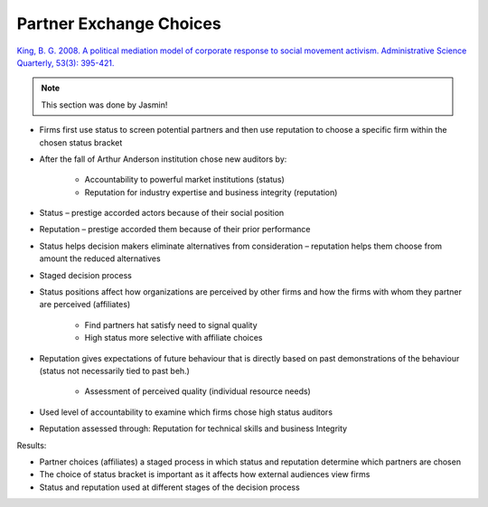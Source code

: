 Partner Exchange Choices
========================

`King, B. G. 2008. A political mediation model of corporate response to social movement activism. Administrative Science Quarterly, 53(3): 395-421. <https://www-jstor-org.proxy.lib.sfu.ca/stable/pdf/27749273.pdf>`_

.. note:: This section was done by Jasmin!

- Firms first use status to screen potential partners and then use reputation to choose a specific firm within the chosen status bracket 

- After the fall of Arthur Anderson institution chose new auditors by: 

    - Accountability to powerful market institutions (status) 

    - Reputation for industry expertise and business integrity (reputation) 

- Status – prestige accorded actors because of their social position 

- Reputation – prestige accorded them because of their prior performance 

- Status helps decision makers eliminate alternatives from consideration – reputation helps them choose from amount the reduced alternatives 

- Staged decision process 

- Status positions affect how organizations are perceived by other firms and how the firms with whom they partner are perceived (affiliates) 

    - Find partners hat satisfy need to signal quality 

    - High status more selective with affiliate choices 

- Reputation gives expectations of future behaviour that is directly based on past demonstrations of the behaviour (status not necessarily tied to past beh.) 

    - Assessment of perceived quality (individual resource needs) 

- Used level of accountability to examine which firms chose high status auditors 

- Reputation assessed through: Reputation for technical skills and business Integrity 

Results: 

- Partner choices (affiliates) a staged process in which status and reputation determine which partners are chosen 

- The choice of status bracket is important as it affects how external audiences view firms 

- Status and reputation used at different stages of the decision process
